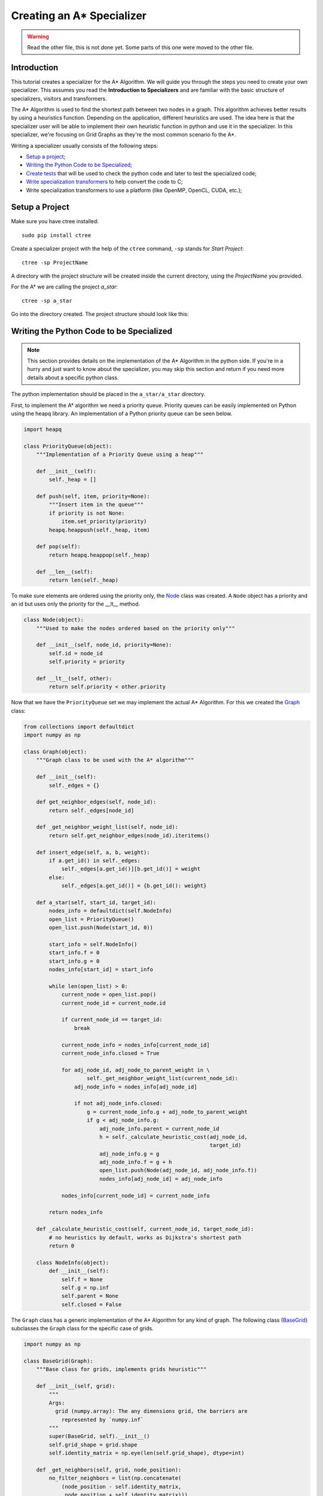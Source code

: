 ==========================
Creating an A* Specializer
==========================

.. warning:: Read the other file, this is not done yet. Some parts of this one
   were moved to the other file.

Introduction
------------
This tutorial creates a specializer for the A* Algorithm. We will guide you
through the steps you need to create your own specializer. This assumes you
read the **Introduction to Specializers** and are familiar with the basic
structure of specializers, visitors and transformers.

The A* Algorithm is used to find the shortest path between two nodes in a
graph. This algorithm achieves better results by using a heuristics function.
Depending on the application, different heuristics are used. The idea here is
that the specializer user will be able to implement their own heuristic
function in python and use it in the specializer. In this specializer, we're
focusing on Grid Graphs as they're the most common scenario fo the A*.

Writing a specializer usually consists of the following steps:

- `Setup a project`_;
- `Writing the Python Code to be Specialized`_;
- `Create tests`_ that will be used to check the python code and later to test
  the specialized code;
- `Write specialization transformers`_ to help convert the code to C;
- Write specialization transformers to use a platform (like OpenMP, OpenCL,
  CUDA, etc.);


Setup a Project
---------------
Make sure you have ctree installed::

    sudo pip install ctree

Create a specializer project with the help of the ``ctree`` command, ``-sp``
stands for *Start Project*::

    ctree -sp ProjectName

A directory with the project structure will be created inside the current
directory, using the *ProjectName* you provided.

For the A* we are calling the project *a_star*::

    ctree -sp a_star

Go into the directory created. The project structure should look like this:

.. image:: images/project_files.png
   :width: 800px


Writing the Python Code to be Specialized
-----------------------------------------

.. note:: This section provides details on the implementation of the A*
   Algorithm in the python side. If you're in a hurry and just want to know
   about the specializer, you may skip this section and return if you need more
   details about a specific python class.

The python implementation should be placed in the ``a_star/a_star`` directory.

First, to implement the A* algorithm we need a priority queue. Priority queues
can be easily implemented on Python using the heapq library. An implementation
of a Python priority queue can be seen below.

.. _PriorityQueue:

.. code:: python

    import heapq

    class PriorityQueue(object):
        """Implementation of a Priority Queue using a heap"""

        def __init__(self):
            self._heap = []

        def push(self, item, priority=None):
            """Insert item in the queue"""
            if priority is not None:
                item.set_priority(priority)
            heapq.heappush(self._heap, item)

        def pop(self):
            return heapq.heappop(self._heap)

        def __len__(self):
            return len(self._heap)

To make sure elements are ordered using the priority only, the Node_ class was
created. A ``Node`` object has a priority and an id but uses only the priority
for the __lt__ method.

.. _Node:

.. code:: python

    class Node(object):
        """Used to make the nodes ordered based on the priority only"""

        def __init__(self, node_id, priority=None):
            self.id = node_id
            self.priority = priority

        def __lt__(self, other):
            return self.priority < other.priority

Now that we have the ``PriorityQueue`` set we may implement the actual A*
Algorithm. For this we created the Graph_ class:

.. _Graph:

.. code:: python

    from collections import defaultdict
    import numpy as np

    class Graph(object):
        """Graph class to be used with the A* algorithm"""

        def __init__(self):
            self._edges = {}

        def get_neighbor_edges(self, node_id):
            return self._edges[node_id]

        def _get_neighbor_weight_list(self, node_id):
            return self.get_neighbor_edges(node_id).iteritems()

        def insert_edge(self, a, b, weight):
            if a.get_id() in self._edges:
                self._edges[a.get_id()][b.get_id()] = weight
            else:
                self._edges[a.get_id()] = {b.get_id(): weight}

        def a_star(self, start_id, target_id):
            nodes_info = defaultdict(self.NodeInfo)
            open_list = PriorityQueue()
            open_list.push(Node(start_id, 0))

            start_info = self.NodeInfo()
            start_info.f = 0
            start_info.g = 0
            nodes_info[start_id] = start_info

            while len(open_list) > 0:
                current_node = open_list.pop()
                current_node_id = current_node.id

                if current_node_id == target_id:
                    break

                current_node_info = nodes_info[current_node_id]
                current_node_info.closed = True

                for adj_node_id, adj_node_to_parent_weight in \
                        self._get_neighbor_weight_list(current_node_id):
                    adj_node_info = nodes_info[adj_node_id]

                    if not adj_node_info.closed:
                        g = current_node_info.g + adj_node_to_parent_weight
                        if g < adj_node_info.g:
                            adj_node_info.parent = current_node_id
                            h = self._calculate_heuristic_cost(adj_node_id,
                                                               target_id)
                            adj_node_info.g = g
                            adj_node_info.f = g + h
                            open_list.push(Node(adj_node_id, adj_node_info.f))
                            nodes_info[adj_node_id] = adj_node_info

                nodes_info[current_node_id] = current_node_info

            return nodes_info

        def _calculate_heuristic_cost(self, current_node_id, target_node_id):
            # no heuristics by default, works as Dijkstra's shortest path
            return 0

        class NodeInfo(object):
            def __init__(self):
                self.f = None
                self.g = np.inf
                self.parent = None
                self.closed = False

The ``Graph`` class has a generic implementation of the A* Algorithm for any
kind of graph. The following class (BaseGrid_) subclasses the ``Graph``
class for the specific case of grids.

.. _BaseGrid:

.. code:: python

    import numpy as np

    class BaseGrid(Graph):
        """Base class for grids, implements grids heuristic"""

        def __init__(self, grid):
            """
            Args:
              grid (numpy.array): The any dimensions grid, the barriers are
                represented by `numpy.inf`
            """
            super(BaseGrid, self).__init__()
            self.grid_shape = grid.shape
            self.identity_matrix = np.eye(len(self.grid_shape), dtype=int)

        def _get_neighbors(self, grid, node_position):
            no_filter_neighbors = list(np.concatenate(
                (node_position - self.identity_matrix,
                 node_position + self.identity_matrix)))

            neighbors = filter(
                lambda i: np.logical_and((i >= 0), (i < self.grid_shape)).all(),
                no_filter_neighbors)

            weighted_neighbors = []
            for n in neighbors:
                tuple_n = tuple(n)
                weight = grid[tuple_n]
                if weight != np.inf:
                    weighted_neighbors.append((tuple_n, weight))
            return weighted_neighbors

        def _calculate_heuristic_cost(self, current_node_id, target_node_id):
            # Using 1-norm
            current_node_id = np.array(current_node_id)
            target_node_id = np.array(target_node_id)
            return self._calculate_1_norm(np_elementwise(
                lambda x, y: x - y, current_node_id, target_node_id))

        @staticmethod
        def _calculate_1_norm(vector):
            return np_reduce(lambda x, y: x + y,
                             np_map(lambda z: -z if z < 0 else z, vector))


.. GridAsArray
.. code:: python

    class GridAsArray(BaseGrid):
        """ This class uses the grid as a numpy.array instead of a graph"""

        def __init__(self, grid):
            """
            Args:
              grid (numpy.array): The any dimensions grid to be used for the
                A* algorithm, the barriers are represented by `numpy.inf`
            """
            super(GridAsArray, self).__init__(grid)
            self._grid = grid

        def insert_edge(self, a, b, weight):
            raise NotImplementedError

        def get_neighbor_edges(self, node_id):
            return dict(self._get_neighbor_weight_list(node_id))

        def _get_neighbor_weight_list(self, node_id):
            return self._get_neighbors(self._grid, node_id)


Create Tests
------------
This part is optional but is highly recommended as unit tests make the
development process much easier.

Our tests for the A* will compare the cost for both the path from the origin to
the destination and from the destination to the origin. If our A* code is
correct they must be the same. Note the paths may differ but they must have the
same cost which should be minimal. This procedure doesn't prove the code
correctness but helps tracking errors.

First we create a function to generate random grids:

.. code:: python

    def get_random_grid(dimension, barrier_probability=0.3):
        generate_barriers = np.vectorize(lambda i: np.inf
            if i < barrier_probability else np.rint(i*1000)+1)
        grid_array = generate_barriers(np.random.rand(*dimension))

        start = tuple(np.random.random_integers(0, i - 1) for i in dimension)
        finish = tuple(np.random.random_integers(0, i - 1) for i in dimension)

        grid_array[start] = 1
        grid_array[finish] = 1
        return Grid(grid_array), start, finish

Here ``dimension`` is a tuple with the grid dimensions, it can have any number
of dimensions. This grid has some tiles with infinity cost that we called
"barriers". If the tile is not a "barrier" it will have a random integer cost
associated with it.

Now that we have random grids to test our code, we can write the actual
unittest:

.. code:: python

    class TestAStar(unittest.TestCase):
        def __init__(self, *args, **kwargs):
            super(TestAStar, self).__init__(*args, **kwargs)
            self.grid_size = (10, 10, 10)

        def test_random_grid(self):
            grid, start, finish = get_random_grid(self.grid_size)
            start_finish_cost = get_a_star_cost(grid, start, finish)
            finish_start_cost = get_a_star_cost(grid, finish, start)

            self.assertEqual(start_finish_cost, finish_start_cost)

        def test_many_random_grids(self):
            for i in xrange(100):
                self.test_random_grid()

We're using a function ``get_a_star_cost`` to get the cost of the path found by
the A* Algorithm. This function is implemented as follow:

.. code:: python

    def get_a_star_cost(graph, start, finish):
        path_trace = graph.a_star(start, finish)

        if tuple(finish) not in path_trace:
            return None

        cost = 0
        current_node = finish

        while tuple(current_node) != tuple(start):
            current_parent = path_trace[tuple(current_node)].parent
            cost += graph.get_neighbor_edges(current_parent)[tuple(current_node)]
            current_node = current_parent

        return cost

Now we are done with both the python side implementation of the A* and the
unittest for it. It's time to specialize.

Write Specialization Transformers
---------------------------------
This section explains how to create a specializer for your python code. Here
we create the specializer for the A* Algorithm, but the steps will be similar
to what you need to do for your own specializer.

If you open the ``main.py`` file on ``a_star/a_star/`` you will see it looks
like this:

.. code:: python

    """
    specializer a_star
    """

    from ctree.jit import LazySpecializedFunction


    class a_star(LazySpecializedFunction):

        def transform(self):
            pass

    if __name__ == '__main__':
        pass






Next sections should also contain: C templates
